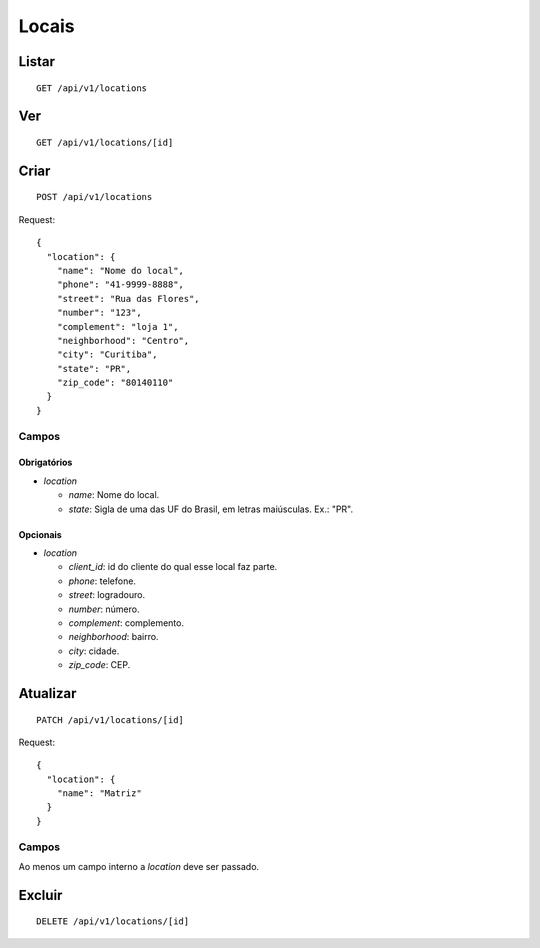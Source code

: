 ######
Locais
######

Listar
======

::

    GET /api/v1/locations

Ver
===

::

    GET /api/v1/locations/[id]

Criar
=====

::

    POST /api/v1/locations

Request::

        {
          "location": {
            "name": "Nome do local",
            "phone": "41-9999-8888",
            "street": "Rua das Flores",
            "number": "123",
            "complement": "loja 1",
            "neighborhood": "Centro",
            "city": "Curitiba",
            "state": "PR",
            "zip_code": "80140110"
          }
        }

Campos
------

Obrigatórios
^^^^^^^^^^^^

* *location*

  * *name*: Nome do local.
  * *state*: Sigla de uma das UF do Brasil, em letras maiúsculas. Ex.: "PR".

Opcionais
^^^^^^^^^

* *location*

  * *client_id*: id do cliente do qual esse local faz parte.
  * *phone*: telefone.
  * *street*: logradouro.
  * *number*: número.
  * *complement*: complemento.
  * *neighborhood*: bairro.
  * *city*: cidade.
  * *zip_code*: CEP.

Atualizar
=========

::

    PATCH /api/v1/locations/[id]

Request::

    {
      "location": {
        "name": "Matriz"
      }
    }

Campos
------

Ao menos um campo interno a *location* deve ser passado.

Excluir
=======

::

    DELETE /api/v1/locations/[id]
